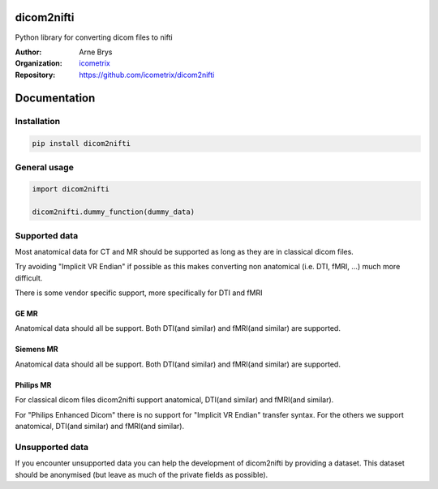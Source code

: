 =============
 dicom2nifti
=============

Python library for converting dicom files to nifti

:Author: Arne Brys
:Organization: `icometrix <https://www.icometrix.com>`_
:Repository: https://github.com/icometrix/dicom2nifti

===============
 Documentation
===============
---------------
 Installation
---------------
.. code-block:: bash

   pip install dicom2nifti

---------------
 General usage
---------------
.. code-block:: python

   import dicom2nifti

   dicom2nifti.dummy_function(dummy_data)

----------------
 Supported data
----------------
Most anatomical data for CT and MR should be supported as long as they are in classical dicom files.

Try avoiding "Implicit VR Endian" if possible as this makes converting non anatomical (i.e. DTI, fMRI, ...) much more difficult.

There is some vendor specific support, more specifically for DTI and fMRI

GE MR
^^^^^^
Anatomical data should all be support.
Both DTI(and similar) and fMRI(and similar) are supported.

Siemens MR
^^^^^^^^^^^
Anatomical data should all be support.
Both DTI(and similar) and fMRI(and similar) are supported.

Philips MR
^^^^^^^^^^^
For classical dicom files dicom2nifti support anatomical, DTI(and similar) and fMRI(and similar).

For "Philips Enhanced Dicom" there is no support for "Implicit VR Endian" transfer syntax.
For the others we support anatomical, DTI(and similar) and fMRI(and similar).

------------------
 Unsupported data
------------------
If you encounter unsupported data you can help the development of dicom2nifti by providing a dataset. This dataset should be anonymised (but leave as much of the private fields as possible).
